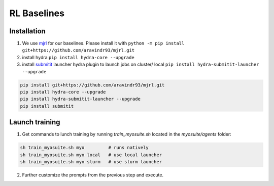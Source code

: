 RL Baselines
============

.. _baselines:


Installation
~~~~~~~~~~~~

1. We use `mjrl <https://github.com/aravindr93/mjrl>`_ for our baselines. Please install it with ``python -m pip install git+https://github.com/aravindr93/mjrl.git``
2. install hydra ``pip install hydra-core --upgrade``
3. install `submitit <https://github.com/facebookincubator/submitit>`_ launcher hydra plugin to launch jobs on cluster/ local ``pip install hydra-submitit-launcher --upgrade``

.. code-block:: bash

    pip install git+https://github.com/aravindr93/mjrl.git
    pip install hydra-core --upgrade
    pip install hydra-submitit-launcher --upgrade
    pip install submitit

Launch training
~~~~~~~~~~~~~~~~

1. Get commands to lunch training by running `train_myosuite.sh` located in the `myosuite/agents` folder:

.. code-block:: bash

    sh train_myosuite.sh myo         # runs natively
    sh train_myosuite.sh myo local   # use local launcher
    sh train_myosuite.sh myo slurm   # use slurm launcher

2. Further customize the prompts from the previous step and execute.
